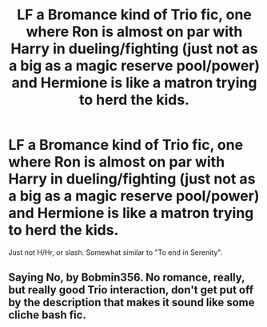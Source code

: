 #+TITLE: LF a Bromance kind of Trio fic, one where Ron is almost on par with Harry in dueling/fighting (just not as a big as a magic reserve pool/power) and Hermione is like a matron trying to herd the kids.

* LF a Bromance kind of Trio fic, one where Ron is almost on par with Harry in dueling/fighting (just not as a big as a magic reserve pool/power) and Hermione is like a matron trying to herd the kids.
:PROPERTIES:
:Author: nauze18
:Score: 7
:DateUnix: 1541055399.0
:DateShort: 2018-Nov-01
:FlairText: Request
:END:
Just not H/Hr, or slash. Somewhat similar to "To end in Serenity".


** Saying No, by Bobmin356. No romance, really, but really good Trio interaction, don't get put off by the description that makes it sound like some cliche bash fic.
:PROPERTIES:
:Author: HamConspiracy
:Score: 1
:DateUnix: 1541064400.0
:DateShort: 2018-Nov-01
:END:
